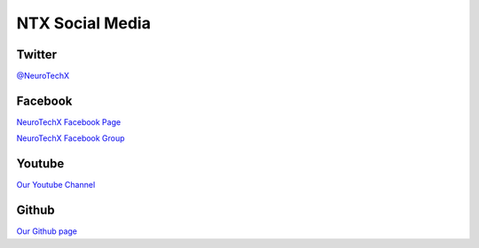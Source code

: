 .. _social-media:

NTX Social Media
=======================

Twitter
-------
`@NeuroTechX <https://twitter.com/neurotechx>`_


Facebook
--------
`NeuroTechX Facebook Page <https://www.facebook.com/neurotechx>`_

`NeuroTechX Facebook Group <https://www.facebook.com/groups/NeuroTechX/>`_  

Youtube
-------
`Our Youtube Channel <https://www.youtube.com/channel/UC_RHsfTLVXWnIvL8nnp-jHw>`_


Github
------
`Our Github page <https://github.com/NeuroTechX>`_
